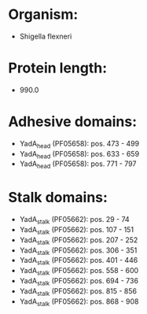 * Organism:
- Shigella flexneri
* Protein length:
- 990.0
* Adhesive domains:
- YadA_head (PF05658): pos. 473 - 499
- YadA_head (PF05658): pos. 633 - 659
- YadA_head (PF05658): pos. 771 - 797
* Stalk domains:
- YadA_stalk (PF05662): pos. 29 - 74
- YadA_stalk (PF05662): pos. 107 - 151
- YadA_stalk (PF05662): pos. 207 - 252
- YadA_stalk (PF05662): pos. 306 - 351
- YadA_stalk (PF05662): pos. 401 - 446
- YadA_stalk (PF05662): pos. 558 - 600
- YadA_stalk (PF05662): pos. 694 - 736
- YadA_stalk (PF05662): pos. 815 - 856
- YadA_stalk (PF05662): pos. 868 - 908

